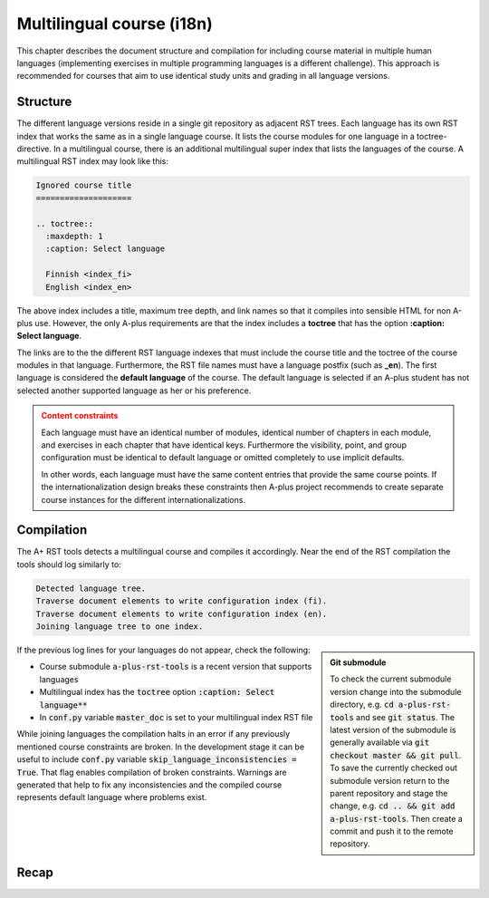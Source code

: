 Multilingual course (i18n)
==========================


.. styled-topic::

  Main questions:
      How to create a course that is available in multiple human languages?

  Topics?
      RST, A-plus RST tools

  Difficulty:
      You need to first master course creation in one language.
      Technically, there are no additional difficulties in multiple languages.


This chapter describes the document structure and compilation for including
course material in multiple human languages (implementing exercises in multiple
programming languages is a different challenge).
This approach is recommended for courses that aim to
use identical study units and grading in all language versions.

.. _multilangref:

Structure
---------

The different language versions reside in a single git repository
as adjacent RST trees.
Each language has its own RST index that works the same as in a
single language course. It lists the course modules for one language
in a toctree-directive.
In a multilingual course, there is an additional multilingual super index
that lists the languages of the course.
A multilingual RST index may look like this:

.. code-block:: none

    Ignored course title
    ====================

    .. toctree::
      :maxdepth: 1
      :caption: Select language

      Finnish <index_fi>
      English <index_en>

The above index includes a title, maximum tree depth, and link names so that it
compiles into sensible HTML for non A-plus use.
However, the only A-plus requirements are that the index includes
a **toctree** that has the option **:caption: Select language**.

The links are to the the different RST language indexes that must include
the course title and the toctree of the course modules in that language.
Furthermore, the RST file names must have a language postfix (such as **_en**).
The first language is considered the **default language** of the course.
The default language is selected if an A-plus student has not selected
another supported language as her or his preference.

.. admonition:: Content constraints
  :class: warning

  Each language must have an identical number of modules,
  identical number of chapters in each module,
  and exercises in each chapter that have identical keys.
  Furthermore the visibility, point, and group configuration
  must be identical to default language
  or omitted completely to use implicit defaults.

  In other words, each language must have the same content entries
  that provide the same course points.
  If the internationalization design breaks these constraints
  then A-plus project recommends to create separate course instances
  for the different internationalizations.


Compilation
-----------

The A+ RST tools detects a multilingual course and compiles it accordingly.
Near the end of the RST compilation the tools should log similarly to:

.. code-block:: none

  Detected language tree.
  Traverse document elements to write configuration index (fi).
  Traverse document elements to write configuration index (en).
  Joining language tree to one index.

.. admonition:: Git submodule
  :class: sidebar

  To check the current submodule version change into the submodule directory,
  e.g. :code:`cd a-plus-rst-tools` and see :code:`git status`.
  The latest version of the submodule is generally available via
  :code:`git checkout master && git pull`.
  To save the currently checked out submodule version
  return to the parent repository and stage the change,
  e.g. :code:`cd .. && git add a-plus-rst-tools`.
  Then create a commit and push it to the remote repository.

If the previous log lines for your languages do not appear, check the following:

* Course submodule :code:`a-plus-rst-tools` is a recent version that supports languages
* Multilingual index has the :code:`toctree` option :code:`:caption: Select language**`
* In :code:`conf.py` variable :code:`master_doc` is set to your multilingual index RST file

While joining languages the compilation halts in an error
if any previously mentioned course constraints are broken.
In the development stage it can be useful to include
:code:`conf.py` variable :code:`skip_language_inconsistencies = True`.
That flag enables compilation of broken constraints.
Warnings are generated that help to fix any inconsistencies
and the compiled course represents default language where problems exist.


Recap
-----

.. questionnaire:: 1 2
  :title: Multilingual course recap

  .. _refmultilangquiz:
  
  Multilang quiz
  
  .. image:: /images/apluslogo.png
    :alt: aplus logo

  Onward to the questions.

  .. pick-one:: 1

    How does A-plus RST tools recognize a multilingual course?

    a. Course includes multiple RST indexes
    b. Course includes RST file postfixes, e.g. :code:`document_en.rst`
    *c. Course includes RST index with :code:`:caption: Select language`

    a § A separate RST index for each language is required. However, they are not found automatically.
    b § Language indexes must be postfixed to identify the language when processed. However, the indexes are not found automatically.
    c § Correct, a specific language index must be created that links to index of each available language.

  .. pick-any:: 1

    Which of the following scenarios break the language content constraints?

    *a. Course has 3 modules in English and 2 in Spanish.
    *b. Course skips one text only chapter in English that exists in the default Finnish variation.
    *c. Course defines 3 points exercise in English and 4 point exercise in Chinese in the corresponding chapter using the same exercise key.
    d. Course defines 3 points exercise in default language English and does not configure points for the corresponding exercise in Chinese.
    *e. Course supports larger groups in the default language exercises than in Finnish that has presumably less students.

    d § Some configurations can be omitted in favor of implicit values from the default language.
    !e § A-plus does not support alternative limits based on language.

.. questionnaire:: test_feedback_zerop
  :title: Test feedback questionnaire
  :submissions: 30
  :feedback:

  .. pick-one::
    :required:

    Subdirective ``pick-one`` defines a single-choice question.
    When :math:`(x + 1)^3 = 27`, what is :math:`x`?

    a. 9
    b. 2
    c. 3

  .. pick-any::
    :required:

    Subdirective ``pick-any`` defines a multiple-choice question.

    When :math:`(x + 1)^2 = 16`, what is :math:`x`?

    a. 4
    b. an integer
    c. 3
    d. an irrational number
    e. -3
    f. -5

  .. pick-any::
    :required:
    
    You must select "yes".
    
    a. Yes

